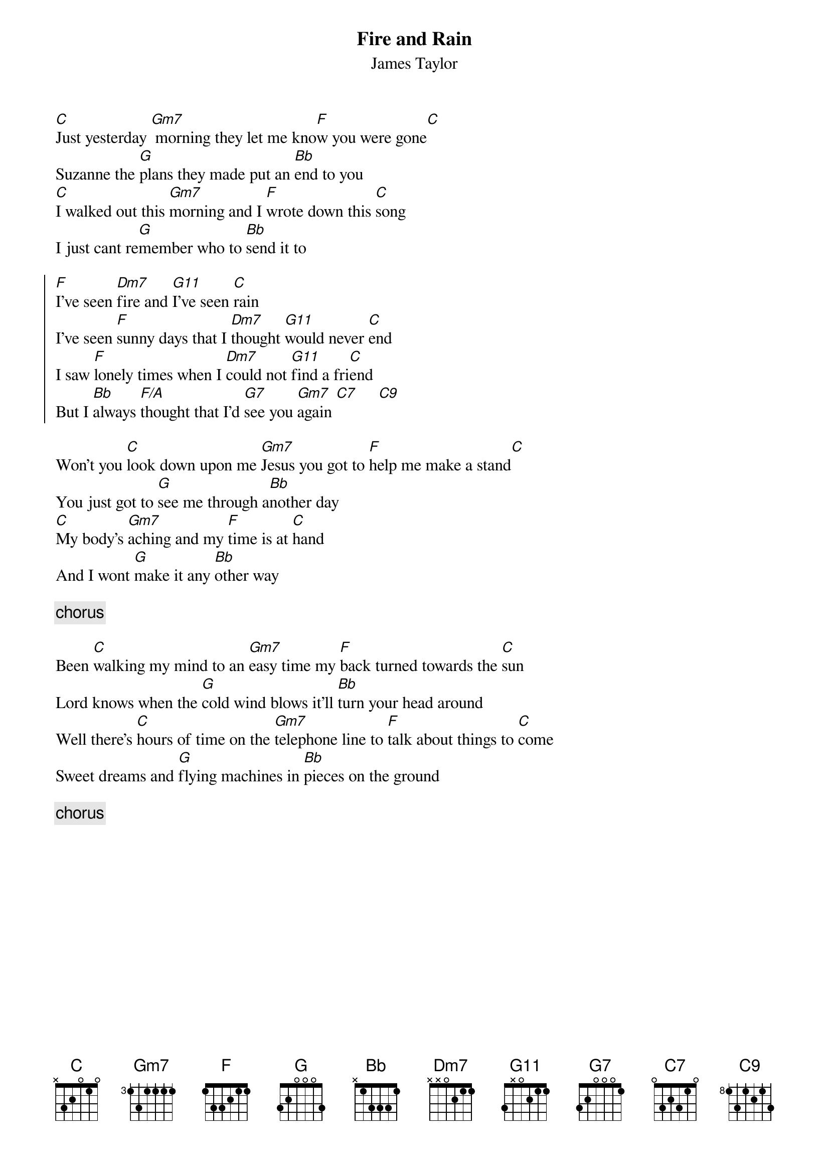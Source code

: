 {title:Fire and Rain}
{st:James Taylor}

[C]Just yesterday [Gm7] morning they let me kno[F]w you were gone[C]
Suzanne the [G]plans they made put an [Bb]end to you
[C]I walked out this [Gm7]morning and I [F]wrote down this [C]song 
I just cant re[G]member who to [Bb]send it to
 
{start_of_chorus}
[F]I've seen [Dm7]fire and [G11]I've seen [C]rain 
I've seen [F]sunny days that I [Dm7]thought [G11]would never [C]end 
I saw [F]lonely times when I [Dm7]could not [G11]find a fri[C]end 
But I [Bb]always [F/A]thought that I'd [G7]see you [Gm7]again [C7]     [C9]
{end_of_chorus}
 
Won't you [C]look down upon me [Gm7]Jesus you got to [F]help me make a stand[C]
You just got to [G]see me through a[Bb]nother day
[C]My body's [Gm7]aching and my [F]time is at [C]hand
And I wont [G]make it any [Bb]other way

{c: chorus}
 
Been [C]walking my mind to an [Gm7]easy time my [F]back turned towards the [C]sun
Lord knows when the [G]cold wind blows it'll [Bb]turn your head around
Well there's [C]hours of time on the [Gm7]telephone line to [F]talk about things to [C]come
Sweet dreams and [G]flying machines in [Bb]pieces on the ground

{c: chorus}
 
